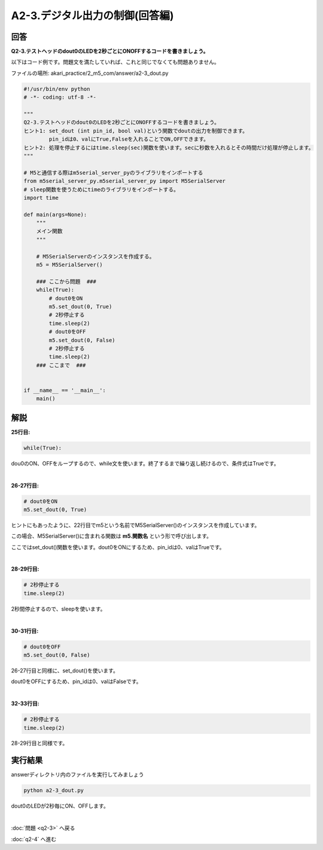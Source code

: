 .. highlight:: python
   :linenothreshold: 10

******************************************
A2-3.デジタル出力の制御(回答編)
******************************************

回答
========

**Q2-3.テストヘッドのdout0のLEDを2秒ごとにONOFFするコードを書きましょう。**

以下はコード例です。問題文を満たしていれば、これと同じでなくても問題ありません。

ファイルの場所: akari_practice/2_m5_com/answer/a2-3_dout.py

.. code-block:: python

    #!/usr/bin/env python
    # -*- coding: utf-8 -*-

    """
    Q2-3.テストヘッドのdout0のLEDを2秒ごとにONOFFするコードを書きましょう。
    ヒント1: set_dout (int pin_id, bool val)という関数でdoutの出力を制御できます。
            pin_idは0、valにTrue,Falseを入れることでON,OFFできます。
    ヒント2: 処理を停止するにはtime.sleep(sec)関数を使います。secに秒数を入れるとその時間だけ処理が停止します。
    """

    # M5と通信する際はm5serial_server_pyのライブラリをインポートする
    from m5serial_server_py.m5serial_server_py import M5SerialServer
    # sleep関数を使うためにtimeのライブラリをインポートする。
    import time

    def main(args=None):
        """
        メイン関数
        """

        # M5SerialServerのインスタンスを作成する。
        m5 = M5SerialServer()

        ### ここから問題  ###
        while(True):
            # dout0をON
            m5.set_dout(0, True)
            # 2秒停止する
            time.sleep(2)
            # dout0をOFF
            m5.set_dout(0, False)
            # 2秒停止する
            time.sleep(2)
        ### ここまで  ###


    if __name__ == '__main__':
        main()


解説
========
**25行目:**

.. code-block:: python

    while(True):

dou0のON、OFFをループするので、while文を使います。終了するまで繰り返し続けるので、条件式はTrueです。

|
**26-27行目:**

.. code-block:: python

    # dout0をON
    m5.set_dout(0, True)

ヒントにもあったように、22行目でm5という名前でM5SerialServer()のインスタンスを作成しています。

この場合、M5SerialServer()に含まれる関数は **m5.関数名** という形で呼び出します。

ここではset_dout()関数を使います。dout0をONにするため、pin_idは0、valはTrueです。

|
**28-29行目:**

.. code-block:: python

    # 2秒停止する
    time.sleep(2)

2秒間停止するので、sleepを使います。

|
**30-31行目:**

.. code-block:: python

    # dout0をOFF
    m5.set_dout(0, False)

26-27行目と同様に、set_dout()を使います。

dout0をOFFにするため、pin_idは0、valはFalseです。

|
**32-33行目:**

.. code-block:: python

    # 2秒停止する
    time.sleep(2)

28-29行目と同様です。


実行結果
========
answerディレクトリ内のファイルを実行してみましょう

.. code-block:: bash

    python a2-3_dout.py

dout0のLEDが2秒毎にON、OFFします。

|
:doc:`問題 <q2-3>` へ戻る

:doc:`q2-4` へ進む
